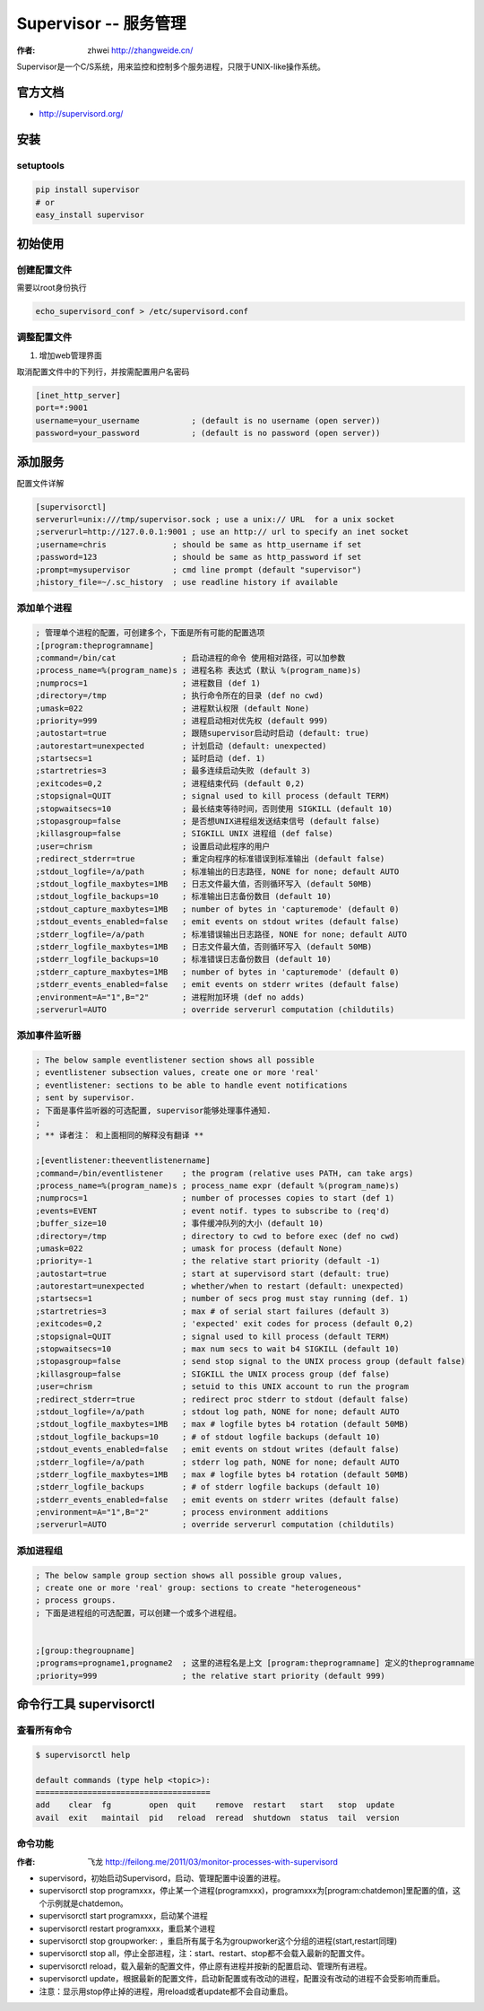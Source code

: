 ====================
Supervisor -- 服务管理
====================
:作者: zhwei http://zhangweide.cn/

Supervisor是一个C/S系统，用来监控和控制多个服务进程，只限于UNIX-like操作系统。


官方文档
------------------

* http://supervisord.org/


安装
------------------

setuptools
^^^^^^^^^^^^^^^^^^

.. code-block:: bash

    pip install supervisor
    # or
    easy_install supervisor

初始使用
--------------------

创建配置文件
^^^^^^^^^^^^^^^^^

需要以root身份执行

.. code-block:: bash

    echo_supervisord_conf > /etc/supervisord.conf

调整配置文件
^^^^^^^^^^^^^^^^^^^^

#. 增加web管理界面

取消配置文件中的下列行，并按需配置用户名密码

.. code-block:: cfg

    [inet_http_server]
    port=*:9001
    username=your_username           ; (default is no username (open server))
    password=your_password           ; (default is no password (open server))



添加服务
------------------

配置文件详解

.. code-block:: cfg

    [supervisorctl]
    serverurl=unix:///tmp/supervisor.sock ; use a unix:// URL  for a unix socket
    ;serverurl=http://127.0.0.1:9001 ; use an http:// url to specify an inet socket
    ;username=chris              ; should be same as http_username if set
    ;password=123                ; should be same as http_password if set
    ;prompt=mysupervisor         ; cmd line prompt (default "supervisor")
    ;history_file=~/.sc_history  ; use readline history if available

添加单个进程
^^^^^^^^^^^^^^^^^

.. code-block:: cfg

    ; 管理单个进程的配置，可创建多个，下面是所有可能的配置选项
    ;[program:theprogramname]
    ;command=/bin/cat              ; 启动进程的命令 使用相对路径，可以加参数
    ;process_name=%(program_name)s ; 进程名称 表达式 (默认 %(program_name)s)
    ;numprocs=1                    ; 进程数目 (def 1)
    ;directory=/tmp                ; 执行命令所在的目录 (def no cwd)
    ;umask=022                     ; 进程默认权限 (default None)
    ;priority=999                  ; 进程启动相对优先权 (default 999)
    ;autostart=true                ; 跟随supervisor启动时启动 (default: true)
    ;autorestart=unexpected        ; 计划启动 (default: unexpected)
    ;startsecs=1                   ; 延时启动 (def. 1)
    ;startretries=3                ; 最多连续启动失败 (default 3)
    ;exitcodes=0,2                 ; 进程结束代码 (default 0,2)
    ;stopsignal=QUIT               ; signal used to kill process (default TERM)
    ;stopwaitsecs=10               ; 最长结束等待时间，否则使用 SIGKILL (default 10)
    ;stopasgroup=false             ; 是否想UNIX进程组发送结束信号 (default false)
    ;killasgroup=false             ; SIGKILL UNIX 进程组 (def false)
    ;user=chrism                   ; 设置启动此程序的用户
    ;redirect_stderr=true          ; 重定向程序的标准错误到标准输出 (default false)
    ;stdout_logfile=/a/path        ; 标准输出的日志路径, NONE for none; default AUTO
    ;stdout_logfile_maxbytes=1MB   ; 日志文件最大值，否则循环写入 (default 50MB)
    ;stdout_logfile_backups=10     ; 标准输出日志备份数目 (default 10)
    ;stdout_capture_maxbytes=1MB   ; number of bytes in 'capturemode' (default 0)
    ;stdout_events_enabled=false   ; emit events on stdout writes (default false)
    ;stderr_logfile=/a/path        ; 标准错误输出日志路径, NONE for none; default AUTO
    ;stderr_logfile_maxbytes=1MB   ; 日志文件最大值，否则循环写入 (default 50MB)
    ;stderr_logfile_backups=10     ; 标准错误日志备份数目 (default 10)
    ;stderr_capture_maxbytes=1MB   ; number of bytes in 'capturemode' (default 0)
    ;stderr_events_enabled=false   ; emit events on stderr writes (default false)
    ;environment=A="1",B="2"       ; 进程附加环境 (def no adds)
    ;serverurl=AUTO                ; override serverurl computation (childutils)


添加事件监听器
^^^^^^^^^^^^^^^^^^

.. code-block:: cfg

    ; The below sample eventlistener section shows all possible
    ; eventlistener subsection values, create one or more 'real'
    ; eventlistener: sections to be able to handle event notifications
    ; sent by supervisor.
    ; 下面是事件监听器的可选配置, supervisor能够处理事件通知.
    ;
    ; ** 译者注： 和上面相同的解释没有翻译 **

    ;[eventlistener:theeventlistenername]
    ;command=/bin/eventlistener    ; the program (relative uses PATH, can take args)
    ;process_name=%(program_name)s ; process_name expr (default %(program_name)s)
    ;numprocs=1                    ; number of processes copies to start (def 1)
    ;events=EVENT                  ; event notif. types to subscribe to (req'd)
    ;buffer_size=10                ; 事件缓冲队列的大小 (default 10)
    ;directory=/tmp                ; directory to cwd to before exec (def no cwd)
    ;umask=022                     ; umask for process (default None)
    ;priority=-1                   ; the relative start priority (default -1)
    ;autostart=true                ; start at supervisord start (default: true)
    ;autorestart=unexpected        ; whether/when to restart (default: unexpected)
    ;startsecs=1                   ; number of secs prog must stay running (def. 1)
    ;startretries=3                ; max # of serial start failures (default 3)
    ;exitcodes=0,2                 ; 'expected' exit codes for process (default 0,2)
    ;stopsignal=QUIT               ; signal used to kill process (default TERM)
    ;stopwaitsecs=10               ; max num secs to wait b4 SIGKILL (default 10)
    ;stopasgroup=false             ; send stop signal to the UNIX process group (default false)
    ;killasgroup=false             ; SIGKILL the UNIX process group (def false)
    ;user=chrism                   ; setuid to this UNIX account to run the program
    ;redirect_stderr=true          ; redirect proc stderr to stdout (default false)
    ;stdout_logfile=/a/path        ; stdout log path, NONE for none; default AUTO
    ;stdout_logfile_maxbytes=1MB   ; max # logfile bytes b4 rotation (default 50MB)
    ;stdout_logfile_backups=10     ; # of stdout logfile backups (default 10)
    ;stdout_events_enabled=false   ; emit events on stdout writes (default false)
    ;stderr_logfile=/a/path        ; stderr log path, NONE for none; default AUTO
    ;stderr_logfile_maxbytes=1MB   ; max # logfile bytes b4 rotation (default 50MB)
    ;stderr_logfile_backups        ; # of stderr logfile backups (default 10)
    ;stderr_events_enabled=false   ; emit events on stderr writes (default false)
    ;environment=A="1",B="2"       ; process environment additions
    ;serverurl=AUTO                ; override serverurl computation (childutils)


添加进程组
^^^^^^^^^^^^^^^^^^^^^

.. code-block:: cfg

    ; The below sample group section shows all possible group values,
    ; create one or more 'real' group: sections to create "heterogeneous"
    ; process groups.
    ; 下面是进程组的可选配置，可以创建一个或多个进程组。


    ;[group:thegroupname]
    ;programs=progname1,progname2  ; 这里的进程名是上文 [program:theprogramname] 定义的theprogramname
    ;priority=999                  ; the relative start priority (default 999)

命令行工具 supervisorctl
---------------------------

查看所有命令
^^^^^^^^^^^^^^^^^^^^^^^^^

.. code-block:: bash

    $ supervisorctl help

    default commands (type help <topic>):
    =====================================
    add    clear  fg        open  quit    remove  restart   start   stop  update 
    avail  exit   maintail  pid   reload  reread  shutdown  status  tail  version


命令功能
^^^^^^^^^^^^^^^^^^^^^^^^
:作者: 飞龙 http://feilong.me/2011/03/monitor-processes-with-supervisord

* supervisord，初始启动Supervisord，启动、管理配置中设置的进程。

* supervisorctl stop programxxx，停止某一个进程(programxxx)，programxxx为[program:chatdemon]里配置的值，这个示例就是chatdemon。

* supervisorctl start programxxx，启动某个进程

* supervisorctl restart programxxx，重启某个进程

* supervisorctl stop groupworker: ，重启所有属于名为groupworker这个分组的进程(start,restart同理)

* supervisorctl stop all，停止全部进程，注：start、restart、stop都不会载入最新的配置文件。

* supervisorctl reload，载入最新的配置文件，停止原有进程并按新的配置启动、管理所有进程。

* supervisorctl update，根据最新的配置文件，启动新配置或有改动的进程，配置没有改动的进程不会受影响而重启。

* 注意：显示用stop停止掉的进程，用reload或者update都不会自动重启。

